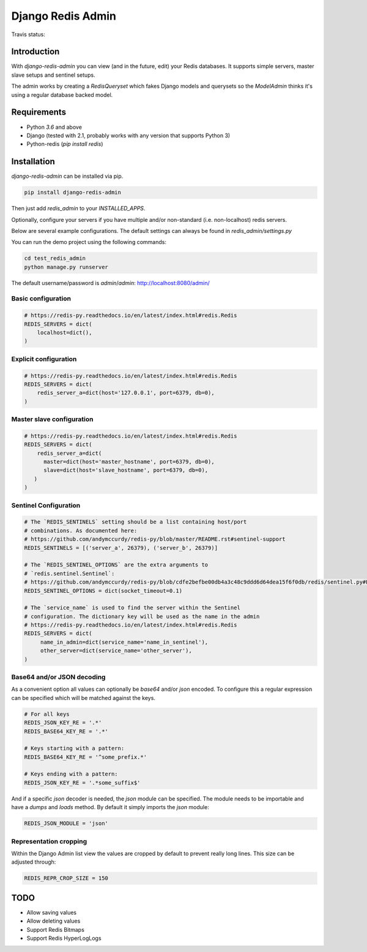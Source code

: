 ==============================================================================
Django Redis Admin
==============================================================================

Travis status:

.. image:: https://travis-ci.org/WoLpH/django-redis-admin.svg?branch=master
  :target: https://travis-ci.org/WoLpH/django-redis-admin

Introduction
==============================================================================

With `django-redis-admin` you can view (and in the future, edit) your Redis 
databases. It supports simple servers, master slave setups and sentinel setups.

The admin works by creating a `RedisQueryset` which fakes Django models and 
querysets so the `ModelAdmin` thinks it's using a regular database backed model.

Requirements
==============================================================================

* Python `3.6` and above
* Django (tested with 2.1, probably works with any version that supports
  Python 3)
* Python-redis (`pip install redis`)

Installation
==============================================================================

`django-redis-admin` can be installed via pip.

.. code-block:: bash

    pip install django-redis-admin

Then just add `redis_admin` to your `INSTALLED_APPS`.

Optionally, configure your servers if you have multiple and/or non-standard 
(i.e. non-localhost) redis servers.

Below are several example configurations. The default settings can always be
found in `redis_admin/settings.py`

You can run the demo project using the following commands:

.. code-block:: bash

    cd test_redis_admin
    python manage.py runserver

The default username/password is `admin`/`admin`: http://localhost:8080/admin/

Basic configuration
------------------------------------------------------------------------------

.. code-block:: python

    # https://redis-py.readthedocs.io/en/latest/index.html#redis.Redis
    REDIS_SERVERS = dict(
        localhost=dict(),
    )

Explicit configuration
------------------------------------------------------------------------------

.. code-block:: python

   # https://redis-py.readthedocs.io/en/latest/index.html#redis.Redis
   REDIS_SERVERS = dict(
       redis_server_a=dict(host='127.0.0.1', port=6379, db=0),
   )

Master slave configuration
------------------------------------------------------------------------------

.. code-block:: python

   # https://redis-py.readthedocs.io/en/latest/index.html#redis.Redis
   REDIS_SERVERS = dict(
       redis_server_a=dict(
       	 master=dict(host='master_hostname', port=6379, db=0),
       	 slave=dict(host='slave_hostname', port=6379, db=0),
      )
   )

Sentinel Configuration
------------------------------------------------------------------------------

.. code-block:: python

   # The `REDIS_SENTINELS` setting should be a list containing host/port
   # combinations. As documented here:
   # https://github.com/andymccurdy/redis-py/blob/master/README.rst#sentinel-support
   REDIS_SENTINELS = [('server_a', 26379), ('server_b', 26379)]

   # The `REDIS_SENTINEL_OPTIONS` are the extra arguments to
   # `redis.sentinel.Sentinel`:
   # https://github.com/andymccurdy/redis-py/blob/cdfe2befbe00db4a3c48c9ddd6d64dea15f6f0db/redis/sentinel.py#L128-L155
   REDIS_SENTINEL_OPTIONS = dict(socket_timeout=0.1)

   # The `service_name` is used to find the server within the Sentinel
   # configuration. The dictionary key will be used as the name in the admin
   # https://redis-py.readthedocs.io/en/latest/index.html#redis.Redis
   REDIS_SERVERS = dict(
        name_in_admin=dict(service_name='name_in_sentinel'),
        other_server=dict(service_name='other_server'),
   )

Base64 and/or JSON decoding
------------------------------------------------------------------------------

As a convenient option all values can optionally be `base64` and/or `json`
encoded. To configure this a regular expression can be specified which will be
matched against the keys.

.. code-block:: python

   # For all keys
   REDIS_JSON_KEY_RE = '.*'
   REDIS_BASE64_KEY_RE = '.*'

   # Keys starting with a pattern:
   REDIS_BASE64_KEY_RE = '^some_prefix.*'

   # Keys ending with a pattern:
   REDIS_JSON_KEY_RE = '.*some_suffix$'

And if a specific `json` decoder is needed, the `json` module can be specified.
The module needs to be importable and have a `dumps` and `loads` method. By
default it simply imports the `json` module:

.. code-block:: python

   REDIS_JSON_MODULE = 'json'

Representation cropping
------------------------------------------------------------------------------

Within the Django Admin list view the values are cropped by default to prevent really long lines. This size can be adjusted through:

.. code-block:: python

   REDIS_REPR_CROP_SIZE = 150

TODO
==============================================================================

- Allow saving values
- Allow deleting values
- Support Redis Bitmaps
- Support Redis HyperLogLogs

